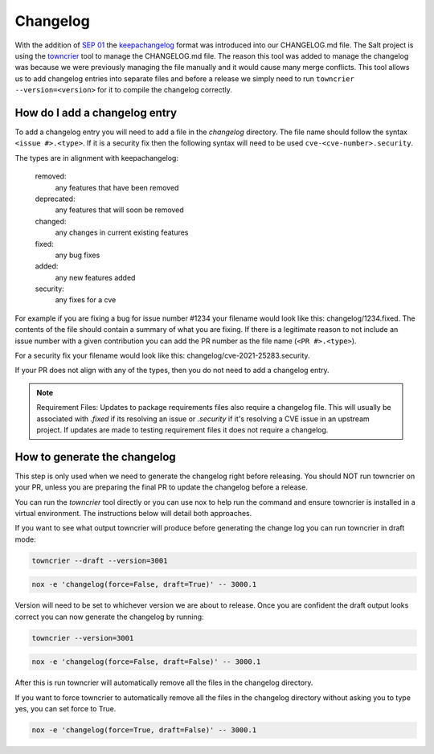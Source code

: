 .. _changelog:

=========
Changelog
=========

With the addition of `SEP 01`_ the `keepachangelog`_ format was introduced into
our CHANGELOG.md file. The Salt project is using the `towncrier`_ tool to manage
the CHANGELOG.md file. The reason this tool was added to manage the changelog
was because we were previously managing the file manually and it would cause
many merge conflicts. This tool allows us to add changelog entries into separate
files and before a release we simply need to run ``towncrier --version=<version>``
for it to compile the changelog correctly.


.. _add-changelog:

How do I add a changelog entry
------------------------------

To add a changelog entry you will need to add a file in the `changelog` directory.
The file name should follow the syntax ``<issue #>.<type>``. If it is a security
fix then the following syntax will need to be used ``cve-<cve-number>.security``.

The types are in alignment with keepachangelog:

  removed:
    any features that have been removed

  deprecated:
    any features that will soon be removed

  changed:
    any changes in current existing features

  fixed:
    any bug fixes

  added:
    any new features added

  security:
    any fixes for a cve


For example if you are fixing a bug for issue number #1234 your filename would
look like this: changelog/1234.fixed. The contents of the file should contain
a summary of what you are fixing. If there is a legitimate reason to not include
an issue number with a given contribution you can add the PR number as the file
name (``<PR #>.<type>``).

For a security fix your filename would look like this: changelog/cve-2021-25283.security.

If your PR does not align with any of the types, then you do not need to add a
changelog entry.

.. note::

   Requirement Files:
   Updates to package requirements files also require a changelog file. This will usually
   be associated with `.fixed` if its resolving an issue or `.security` if it's resolving
   a CVE issue in an upstream project. If updates are made to testing requirement files
   it does not require a changelog.


.. _generate-changelog:

How to generate the changelog
-----------------------------

This step is only used when we need to generate the changelog right before releasing.
You should NOT run towncrier on your PR, unless you are preparing the final PR
to update the changelog before a release.

You can run the `towncrier` tool directly or you can use nox to help run the command
and ensure towncrier is installed in a virtual environment. The instructions below
will detail both approaches.

If you want to see what output towncrier will produce before generating the change log
you can run towncrier in draft mode:

.. code-block:: bash

    towncrier --draft --version=3001

.. code-block:: bash

    nox -e 'changelog(force=False, draft=True)' -- 3000.1

Version will need to be set to whichever version we are about to release. Once you are
confident the draft output looks correct you can now generate the changelog by running:

.. code-block:: bash

    towncrier --version=3001

.. code-block:: bash

    nox -e 'changelog(force=False, draft=False)' -- 3000.1

After this is run towncrier will automatically remove all the files in the changelog directory.


If you want to force towncrier to automatically remove all the files in the changelog directory
without asking you to type yes, you can set force to True.

.. code-block:: bash

    nox -e 'changelog(force=True, draft=False)' -- 3000.1


.. _`SEP 01`: https://github.com/saltstack/salt-enhancement-proposals/pull/2
.. _`keepachangelog`: https://keepachangelog.com/en/1.0.0/
.. _`towncrier`: https://pypi.org/project/towncrier/
